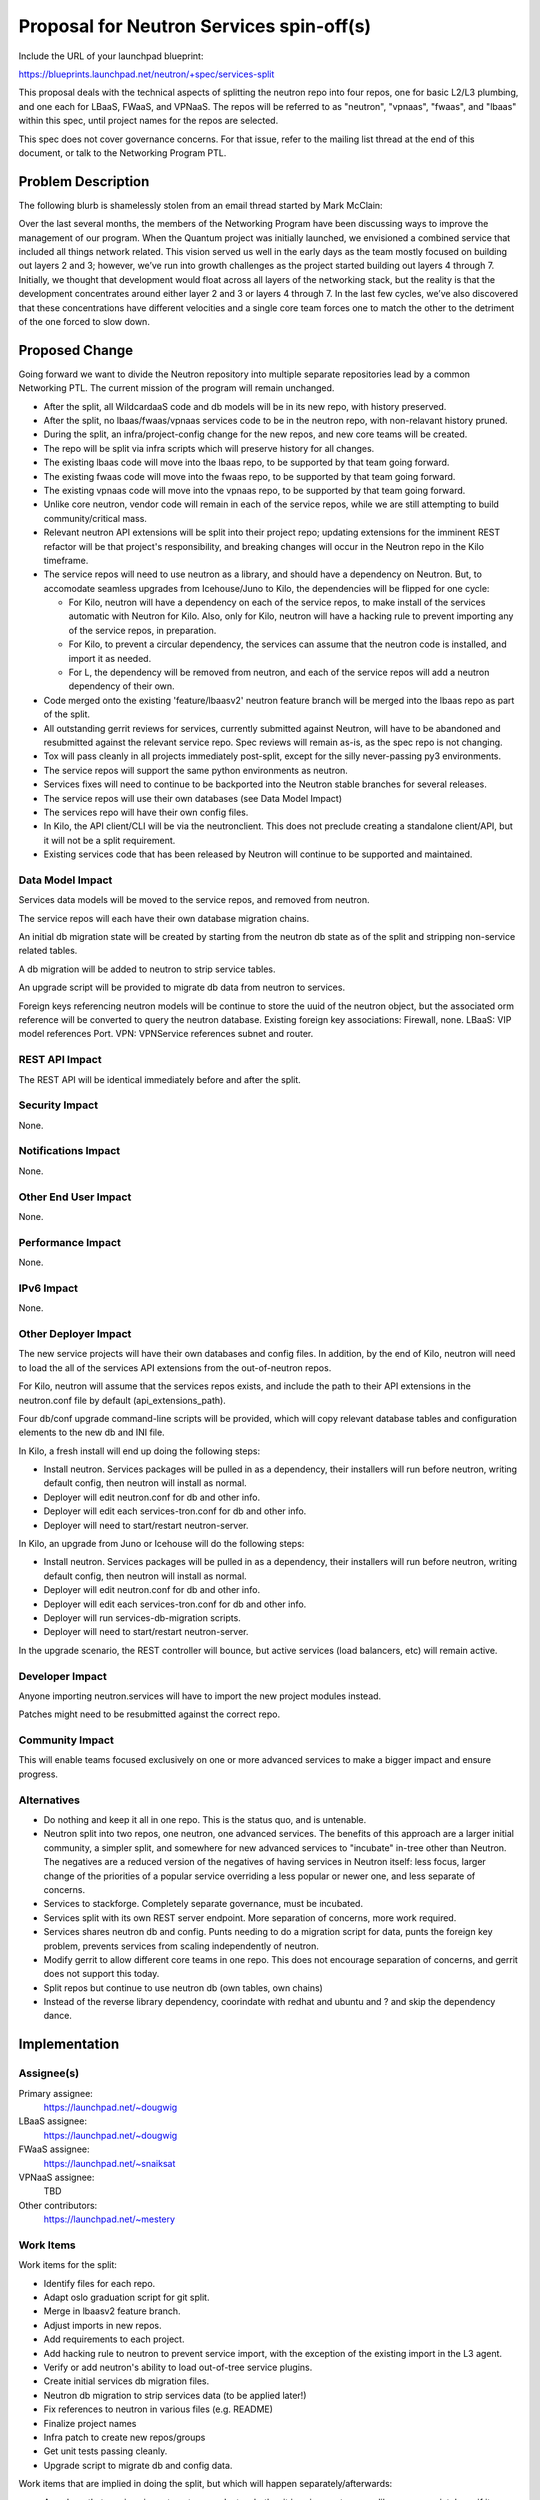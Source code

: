 ..
 This work is licensed under a Creative Commons Attribution 3.0 Unported
 License.

 http://creativecommons.org/licenses/by/3.0/legalcode

=========================================
Proposal for Neutron Services spin-off(s)
=========================================

Include the URL of your launchpad blueprint:

https://blueprints.launchpad.net/neutron/+spec/services-split

This proposal deals with the technical aspects of splitting the neutron repo
into four repos, one for basic L2/L3 plumbing, and one each for LBaaS, FWaaS,
and VPNaaS.  The repos will be referred to as "neutron", "vpnaas", "fwaas",
and "lbaas" within this spec, until project names for the repos are selected.

This spec does not cover governance concerns.  For that issue, refer to the
mailing list thread at the end of this document, or talk to the Networking
Program PTL.

Problem Description
===================

The following blurb is shamelessly stolen from an email thread started by
Mark McClain:

Over the last several months, the members of the Networking Program have been
discussing ways to improve the management of our program.  When the Quantum
project was initially launched, we envisioned a combined service that included
all things network related.  This vision served us well in the early days as
the team mostly focused on building out layers 2 and 3; however, we’ve run into
growth challenges as the project started building out layers 4 through 7.
Initially, we thought that development would float across all layers of the
networking stack, but the reality is that the development concentrates around
either layer 2 and 3 or layers 4 through 7.  In the last few cycles, we’ve also
discovered that these concentrations have different velocities and a single
core team forces one to match the other to the detriment of the one forced to
slow down.

Proposed Change
===============

Going forward we want to divide the Neutron repository into multiple separate
repositories lead by a common Networking PTL.  The current mission of the
program will remain unchanged.

* After the split, all WildcardaaS code and db models will be in its new repo,
  with history preserved.

* After the split, no lbaas/fwaas/vpnaas services code to be in the neutron
  repo, with non-relavant history pruned.

* During the split, an infra/project-config change for the new repos, and
  new core teams will be created.

* The repo will be split via infra scripts which will preserve history for all
  changes.

* The existing lbaas code will move into the lbaas repo, to be supported
  by that team going forward.

* The existing fwaas code will move into the fwaas repo, to be supported
  by that team going forward.

* The existing vpnaas code will move into the vpnaas repo, to be supported
  by that team going forward.

* Unlike core neutron, vendor code will remain in each of the service repos,
  while we are still attempting to build community/critical mass.

* Relevant neutron API extensions will be split into their project repo;
  updating extensions for the imminent REST refactor will be that project's
  responsibility, and breaking changes will occur in the Neutron repo in the
  Kilo timeframe.

* The service repos will need to use neutron as a library, and should have a
  dependency on Neutron. But, to accomodate seamless upgrades from
  Icehouse/Juno to Kilo, the dependencies will be flipped for one cycle:

  * For Kilo, neutron will have a dependency on each of the service repos, to
    make install of the services automatic with Neutron for Kilo.  Also, only
    for Kilo, neutron will have a hacking rule to prevent importing any of the
    service repos, in preparation.

  * For Kilo, to prevent a circular dependency, the services can assume that
    the neutron code is installed, and import it as needed.

  * For L, the dependency will be removed from neutron, and each of the service
    repos will add a neutron dependency of their own.

* Code merged onto the existing 'feature/lbaasv2' neutron feature branch will
  be merged into the lbaas repo as part of the split.

* All outstanding gerrit reviews for services, currently submitted against
  Neutron, will have to be abandoned and resubmitted against the relevant
  service repo.  Spec reviews will remain as-is, as the spec repo is not changing.

* Tox will pass cleanly in all projects immediately post-split, except for the
  silly never-passing py3 environments.

* The service repos will support the same python environments as neutron.

* Services fixes will need to continue to be backported into the Neutron
  stable branches for several releases.

* The service repos will use their own databases (see Data Model Impact)

* The services repo will have their own config files.

* In Kilo, the API client/CLI will be via the neutronclient.  This does not
  preclude creating a standalone client/API, but it will not be a split
  requirement.

* Existing services code that has been released by Neutron will continue to be
  supported and maintained.


Data Model Impact
-----------------

Services data models will be moved to the service repos, and removed from
neutron.

The service repos will each have their own database migration chains.

An initial db migration state will be created by starting from the neutron
db state as of the split and stripping non-service related tables.

A db migration will be added to neutron to strip service tables.

An upgrade script will be provided to migrate db data from neutron to services.

Foreign keys referencing neutron models will be continue to store the uuid of the
neutron object, but the associated orm reference will be converted to query the
neutron database.  Existing foreign key associations: Firewall, none.
LBaaS: VIP model references Port.  VPN: VPNService references subnet and router.

REST API Impact
---------------

The REST API will be identical immediately before and after the split.

Security Impact
---------------

None.

Notifications Impact
--------------------

None.

Other End User Impact
---------------------

None.

Performance Impact
------------------

None.

IPv6 Impact
-----------

None.

Other Deployer Impact
---------------------

The new service projects will have their own databases and config files.  In
addition, by the end of Kilo, neutron will need to load the all of the
services API extensions from the out-of-neutron repos.

For Kilo, neutron will assume that the services repos exists, and include the
path to their API extensions in the neutron.conf file by default 
(api_extensions_path).

Four db/conf upgrade command-line scripts will be provided, which will copy
relevant database tables and configuration elements to the new db and INI file.

In Kilo, a fresh install will end up doing the following steps:

* Install neutron.  Services packages will be pulled in as a dependency,
  their installers will run before neutron, writing default
  config, then neutron will install as normal.

* Deployer will edit neutron.conf for db and other info.

* Deployer will edit each services-tron.conf for db and other info.

* Deployer will need to start/restart neutron-server.

In Kilo, an upgrade from Juno or Icehouse will do the following steps:

* Install neutron.  Services packages will be pulled in as a dependency,
  their installers will run before neutron, writing default
  config, then neutron will install as normal.

* Deployer will edit neutron.conf for db and other info.

* Deployer will edit each services-tron.conf for db and other info.

* Deployer will run services-db-migration scripts.

* Deployer will need to start/restart neutron-server.

In the upgrade scenario, the REST controller will bounce, but active services
(load balancers, etc) will remain active.


Developer Impact
----------------

Anyone importing neutron.services will have to import the new project modules
instead.

Patches might need to be resubmitted against the correct repo.

Community Impact
----------------

This will enable teams focused exclusively on one or more advanced services to
make a bigger impact and ensure progress.

Alternatives
------------

* Do nothing and keep it all in one repo.  This is the status quo, and is
  untenable.

* Neutron split into two repos, one neutron, one advanced services.  The benefits
  of this approach are a larger initial community, a simpler split, and
  somewhere for new advanced services to "incubate" in-tree other than Neutron.
  The negatives are a reduced version of the negatives of having services in
  Neutron itself: less focus, larger change of the priorities of a popular
  service overriding a less popular or newer one, and less separate of concerns.

* Services to stackforge.  Completely separate governance, must be incubated.

* Services split with its own REST server endpoint.  More separation of concerns,
  more work required.

* Services shares neutron db and config.  Punts needing to do a migration
  script for data, punts the foreign key problem, prevents services from scaling
  independently of neutron.

* Modify gerrit to allow different core teams in one repo.  This does not
  encourage separation of concerns, and gerrit does not support this today.

* Split repos but continue to use neutron db (own tables, own chains)

* Instead of the reverse library dependency, coorindate with redhat and ubuntu
  and ? and skip the dependency dance.


Implementation
==============

Assignee(s)
-----------

Primary assignee:
  https://launchpad.net/~dougwig

LBaaS assignee:
  https://launchpad.net/~dougwig

FWaaS assignee:
  https://launchpad.net/~snaiksat

VPNaaS assignee:
  TBD

Other contributors:
  https://launchpad.net/~mestery

Work Items
----------

Work items for the split:

* Identify files for each repo.

* Adapt oslo graduation script for git split.

* Merge in lbaasv2 feature branch.

* Adjust imports in new repos.

* Add requirements to each project.

* Add hacking rule to neutron to prevent service import, with the exception
  of the existing import in the L3 agent.

* Verify or add neutron's ability to load out-of-tree service plugins.

* Create initial services db migration files.

* Neutron db migration to strip services data (to be applied later!)

* Fix references to neutron in various files (e.g. README)

* Finalize project names

* Infra patch to create new repos/groups

* Get unit tests passing cleanly.

* Upgrade script to migrate db and config data.

Work items that are implied in doing the split, but which will happen separately/afterwards:

* Anywhere that services import neutron, evaluate whether it is using neutron
  as a library appropriately, or if it implies a missing interface in the
  Neutron API.

* Refactor L3 agent to not reach into the guts of services.

* API tests into each service repo.


Dependencies
============

* Infra creating separate repos.

* REST refactor not colliding at the same time.  This needs to happen before
  or after.


Testing
=======

* Unit tests will split between repos, matching the code split.

* Tempest tests will initially remain unchanged, as the service endpoint will
  be identical before and after the split.  Setup steps that touch db and/or
  config files may need to be updated to reflect new locations.

* Advanced services test will be removed from the "integrated gate". load 
  balancing & friends will co-gate with neutron only, and not anymore with
  nova, cinder and the others.

Tempest Tests
-------------

Unchanged, unless tests are in neutron by the split, then they will move.

Functional Tests
----------------

Tests which load extensions by their extension namespace will be updated for
the new paths.

API Tests
---------

Unchanged, unless tests are in neutron by the split, then they will move.


Documentation Impact
====================

User Documentation
------------------

Documentation referencing neutron.conf and the neutron db will need to be
modified to reflect the new config file and database.

Developer Documentation
-----------------------

Documentation referencing neutron.conf and the neutron db will need to be
modified to reflect the new config file and database.


References
==========

* https://etherpad.openstack.org/p/neutron-services

* http://lists.openstack.org/pipermail/openstack-dev/2014-November/050961.html
